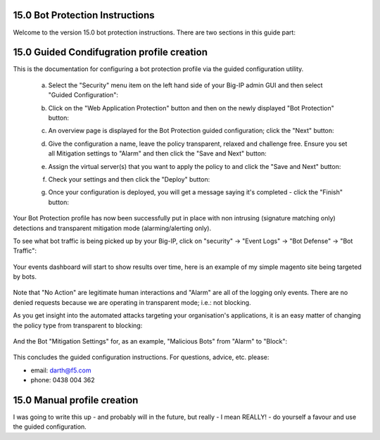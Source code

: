 15.0 Bot Protection Instructions
-----------------------------------------

Welcome to the version 15.0 bot protection instructions. There are two sections in this guide part:

15.0 Guided Condifugration profile creation
-------------------------------------------------

This is the documentation for configuring a bot protection profile via the guided configuration utility.

    a. Select the "Security" menu item on the left hand side of your Big-IP admin GUI and then select "Guided Configuration":

    .. image:: ./images/15.0.a.1.png

    b. Click on the "Web Application Protection" button and then on the newly displayed "Bot Protection" button:

    .. image:: ./images/15.0.a.2.png

    c. An overview page is displayed for the Bot Protection guided configuration; click the "Next" button:

    .. image:: ./images/15.0.a.3.png

    d. Give the configuration a name, leave the policy transparent, relaxed and challenge free. Ensure you set all Mitigation settings to "Alarm" and then click the "Save and Next" button:

    .. image:: ./images/15.0.a.4.png

    e. Assign the virtual server(s) that you want to apply the policy to and click the "Save and Next" button:

    .. image:: ./images/15.0.a.5.png

    f. Check your settings and then click the "Deploy" button:

    .. image:: ./images/15.0.a.6.png

    g. Once your configuration is deployed, you will get a message saying it's completed - click the "Finish" button:

    .. image:: ./images/15.0.a.7.png

Your Bot Protection profile has now been successfully put in place with non intrusing (signature matching only) detections and transparent mitigation mode (alarming/alerting only).

To see what bot traffic is being picked up by your Big-IP, click on "security" -> "Event Logs" -> "Bot Defense" -> "Bot Traffic":

    .. image:: ./images/15.0.a.8.png

Your events dashboard will start to show results over time, here is an example of my simple magento site being targeted by bots. 

    .. image:: ./images/15.0.a.9.png

Note that "No Action" are legitimate human interactions and "Alarm" are all of the logging only events. There are no denied requests because we are operating in transparent mode; i.e.: not blocking. 

As you get insight into the automated attacks targeting your organisation's applications, it is an easy matter of changing the policy type from transparent to blocking:

    .. image:: ./images/15.0.a.10.png

And the Bot "Mitigation Settings" for, as an example, "Malicious Bots" from "Alarm" to "Block":

    .. image:: ./images/15.0.a.11.png

This concludes the guided configuration instructions. For questions, advice, etc. please:

* email: darth@f5.com
* phone: 0438 004 362


15.0 Manual profile creation
-------------------------------------------

I was going to write this up - and probably will in the future, but really - I mean REALLY! - do yourself a favour and use the guided configuration.

